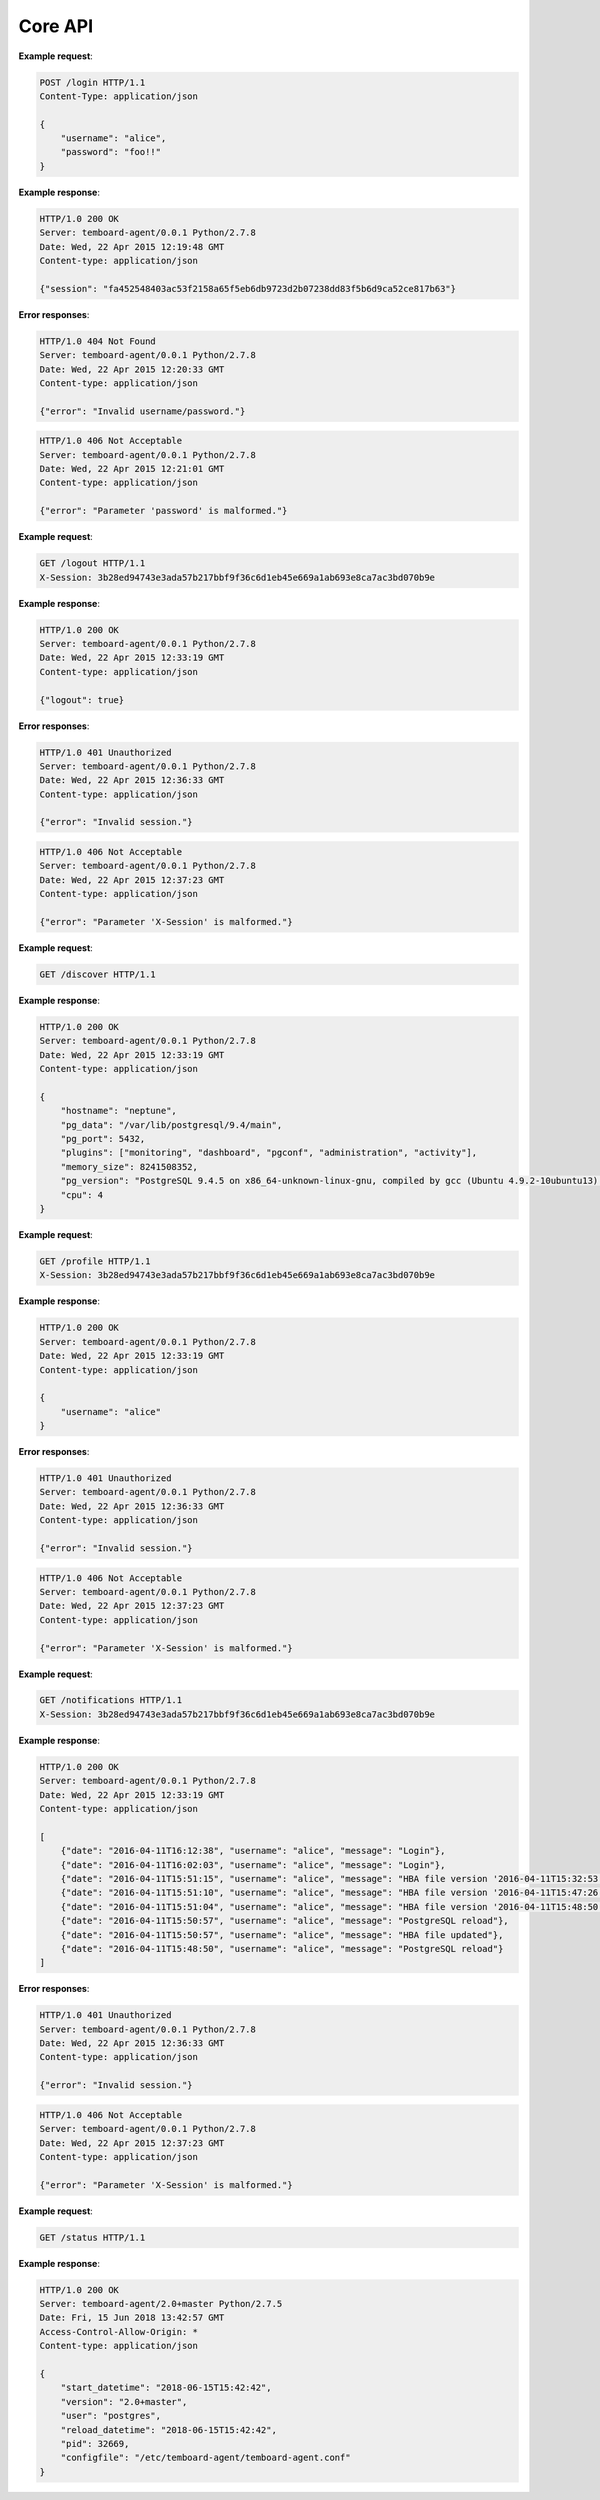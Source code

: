 .. _core_api:

Core API
========

.. http:post:: /login

    User login

    :reqheader Content-Type: ``application/json``
    :status 200: no error
    :status 404: invalid username or password
    :status 500: internal error
    :status 406: username or password malformed or missing


**Example request**:

.. sourcecode:: http

    POST /login HTTP/1.1
    Content-Type: application/json

    {
        "username": "alice",
        "password": "foo!!"
    }

**Example response**:

.. sourcecode:: http

    HTTP/1.0 200 OK
    Server: temboard-agent/0.0.1 Python/2.7.8
    Date: Wed, 22 Apr 2015 12:19:48 GMT
    Content-type: application/json

    {"session": "fa452548403ac53f2158a65f5eb6db9723d2b07238dd83f5b6d9ca52ce817b63"}

**Error responses**:

.. sourcecode:: http

    HTTP/1.0 404 Not Found
    Server: temboard-agent/0.0.1 Python/2.7.8
    Date: Wed, 22 Apr 2015 12:20:33 GMT
    Content-type: application/json

    {"error": "Invalid username/password."}

.. sourcecode:: http

    HTTP/1.0 406 Not Acceptable
    Server: temboard-agent/0.0.1 Python/2.7.8
    Date: Wed, 22 Apr 2015 12:21:01 GMT
    Content-type: application/json

    {"error": "Parameter 'password' is malformed."}


.. http:get:: /logout

    User logout

    :reqheader X-Session: Session ID
    :status 200: no error
    :status 401: invalid session ID
    :status 500: internal error
    :status 406: session ID malformed


**Example request**:

.. sourcecode:: http

    GET /logout HTTP/1.1
    X-Session: 3b28ed94743e3ada57b217bbf9f36c6d1eb45e669a1ab693e8ca7ac3bd070b9e


**Example response**:

.. sourcecode:: http

    HTTP/1.0 200 OK
    Server: temboard-agent/0.0.1 Python/2.7.8
    Date: Wed, 22 Apr 2015 12:33:19 GMT
    Content-type: application/json

    {"logout": true}


**Error responses**:

.. sourcecode:: http

    HTTP/1.0 401 Unauthorized
    Server: temboard-agent/0.0.1 Python/2.7.8
    Date: Wed, 22 Apr 2015 12:36:33 GMT
    Content-type: application/json

    {"error": "Invalid session."}


.. sourcecode:: http

    HTTP/1.0 406 Not Acceptable
    Server: temboard-agent/0.0.1 Python/2.7.8
    Date: Wed, 22 Apr 2015 12:37:23 GMT
    Content-type: application/json

    {"error": "Parameter 'X-Session' is malformed."}


.. http:get:: /discovery

    Get global informations about the environment

    :status 200: no error
    :status 500: internal error


**Example request**:

.. sourcecode:: http

    GET /discover HTTP/1.1


**Example response**:

.. sourcecode:: http

    HTTP/1.0 200 OK
    Server: temboard-agent/0.0.1 Python/2.7.8
    Date: Wed, 22 Apr 2015 12:33:19 GMT
    Content-type: application/json

    {
        "hostname": "neptune",
        "pg_data": "/var/lib/postgresql/9.4/main",
        "pg_port": 5432,
        "plugins": ["monitoring", "dashboard", "pgconf", "administration", "activity"],
        "memory_size": 8241508352,
        "pg_version": "PostgreSQL 9.4.5 on x86_64-unknown-linux-gnu, compiled by gcc (Ubuntu 4.9.2-10ubuntu13) 4.9.2, 64-bit",
        "cpu": 4
    }

.. http:get:: /profile

    Get current username

    :reqheader X-Session: Session ID
    :status 200: no error
    :status 401: invalid session ID
    :status 500: internal error
    :status 406: session ID malformed


**Example request**:

.. sourcecode:: http

    GET /profile HTTP/1.1
    X-Session: 3b28ed94743e3ada57b217bbf9f36c6d1eb45e669a1ab693e8ca7ac3bd070b9e


**Example response**:

.. sourcecode:: http

    HTTP/1.0 200 OK
    Server: temboard-agent/0.0.1 Python/2.7.8
    Date: Wed, 22 Apr 2015 12:33:19 GMT
    Content-type: application/json

    {
        "username": "alice"
    }


**Error responses**:

.. sourcecode:: http

    HTTP/1.0 401 Unauthorized
    Server: temboard-agent/0.0.1 Python/2.7.8
    Date: Wed, 22 Apr 2015 12:36:33 GMT
    Content-type: application/json

    {"error": "Invalid session."}


.. sourcecode:: http

    HTTP/1.0 406 Not Acceptable
    Server: temboard-agent/0.0.1 Python/2.7.8
    Date: Wed, 22 Apr 2015 12:37:23 GMT
    Content-type: application/json

    {"error": "Parameter 'X-Session' is malformed."}


.. http:get:: /notifications

    Get all notifications from the agent.

    :query key: Agent's key for authentication (optional)
    :reqheader X-Session: Session ID
    :status 200: no error
    :status 401: invalid session ID
    :status 500: internal error
    :status 406: session ID malformed


**Example request**:

.. sourcecode:: http

    GET /notifications HTTP/1.1
    X-Session: 3b28ed94743e3ada57b217bbf9f36c6d1eb45e669a1ab693e8ca7ac3bd070b9e


**Example response**:

.. sourcecode:: http

    HTTP/1.0 200 OK
    Server: temboard-agent/0.0.1 Python/2.7.8
    Date: Wed, 22 Apr 2015 12:33:19 GMT
    Content-type: application/json

    [
        {"date": "2016-04-11T16:12:38", "username": "alice", "message": "Login"},
        {"date": "2016-04-11T16:02:03", "username": "alice", "message": "Login"},
        {"date": "2016-04-11T15:51:15", "username": "alice", "message": "HBA file version '2016-04-11T15:32:53' removed."},
        {"date": "2016-04-11T15:51:10", "username": "alice", "message": "HBA file version '2016-04-11T15:47:26' removed."},
        {"date": "2016-04-11T15:51:04", "username": "alice", "message": "HBA file version '2016-04-11T15:48:50' removed."},
        {"date": "2016-04-11T15:50:57", "username": "alice", "message": "PostgreSQL reload"},
        {"date": "2016-04-11T15:50:57", "username": "alice", "message": "HBA file updated"},
        {"date": "2016-04-11T15:48:50", "username": "alice", "message": "PostgreSQL reload"}
    ]


**Error responses**:

.. sourcecode:: http

    HTTP/1.0 401 Unauthorized
    Server: temboard-agent/0.0.1 Python/2.7.8
    Date: Wed, 22 Apr 2015 12:36:33 GMT
    Content-type: application/json

    {"error": "Invalid session."}


.. sourcecode:: http

    HTTP/1.0 406 Not Acceptable
    Server: temboard-agent/0.0.1 Python/2.7.8
    Date: Wed, 22 Apr 2015 12:37:23 GMT
    Content-type: application/json

    {"error": "Parameter 'X-Session' is malformed."}


.. http:get:: /status

    Get informations about the agent

    :status 200: no error
    :status 500: internal error


**Example request**:

.. sourcecode:: http

    GET /status HTTP/1.1


**Example response**:

.. sourcecode:: http


    HTTP/1.0 200 OK
    Server: temboard-agent/2.0+master Python/2.7.5
    Date: Fri, 15 Jun 2018 13:42:57 GMT
    Access-Control-Allow-Origin: *
    Content-type: application/json

    {
        "start_datetime": "2018-06-15T15:42:42",
        "version": "2.0+master",
        "user": "postgres",
        "reload_datetime": "2018-06-15T15:42:42",
        "pid": 32669,
        "configfile": "/etc/temboard-agent/temboard-agent.conf"
    }
